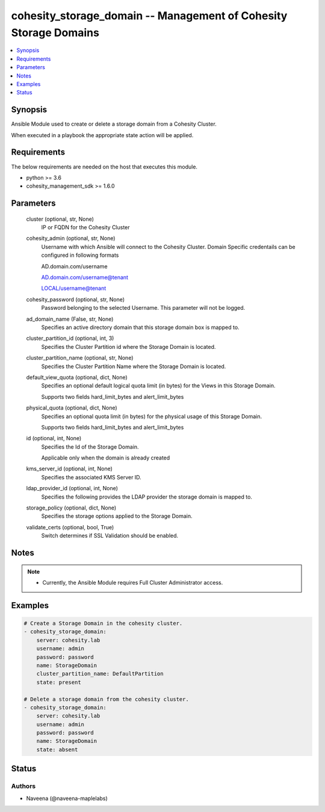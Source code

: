 .. _cohesity_storage_domain_module:


cohesity_storage_domain -- Management of Cohesity Storage Domains
=================================================================

.. contents::
   :local:
   :depth: 1


Synopsis
--------

Ansible Module used to create or delete a storage domain from a Cohesity Cluster.

When executed in a playbook the appropriate state action will be applied.



Requirements
------------
The below requirements are needed on the host that executes this module.

- python \>= 3.6
- cohesity\_management\_sdk \>= 1.6.0



Parameters
----------

  cluster (optional, str, None)
    IP or FQDN for the Cohesity Cluster


  cohesity_admin (optional, str, None)
    Username with which Ansible will connect to the Cohesity Cluster. Domain Specific credentails can be configured in following formats

    AD.domain.com/username

    AD.domain.com/username@tenant

    LOCAL/username@tenant


  cohesity_password (optional, str, None)
    Password belonging to the selected Username. This parameter will not be logged.


  ad_domain_name (False, str, None)
    Specifies an active directory domain that this storage domain box is mapped to.


  cluster_partition_id (optional, int, 3)
    Specifies the Cluster Partition id where the Storage Domain is located.


  cluster_partition_name (optional, str, None)
    Specifies the Cluster Partition Name where the Storage Domain is located.


  default_view_quota (optional, dict, None)
    Specifies an optional default logical quota limit (in bytes) for the Views in this Storage Domain.

    Supports two fields hard\_limit\_bytes and alert\_limit\_bytes


  physical_quota (optional, dict, None)
    Specifies an optional quota limit (in bytes) for the physical usage of this Storage Domain.

    Supports two fields hard\_limit\_bytes and alert\_limit\_bytes


  id (optional, int, None)
    Specifies the Id of the Storage Domain.

    Applicable only when the domain is already created


  kms_server_id (optional, int, None)
    Specifies the associated KMS Server ID.


  ldap_provider_id (optional, int, None)
    Specifies the following provides the LDAP provider the storage domain is mapped to.


  storage_policy (optional, dict, None)
    Specifies the storage options applied to the Storage Domain.


  validate_certs (optional, bool, True)
    Switch determines if SSL Validation should be enabled.





Notes
-----

.. note::
   - Currently, the Ansible Module requires Full Cluster Administrator access.




Examples
--------

.. code-block:: yaml+jinja

    
    # Create a Storage Domain in the cohesity cluster.
    - cohesity_storage_domain:
        server: cohesity.lab
        username: admin
        password: password
        name: StorageDomain
        cluster_partition_name: DefaultPartition
        state: present

    # Delete a storage domain from the cohesity cluster.
    - cohesity_storage_domain:
        server: cohesity.lab
        username: admin
        password: password
        name: StorageDomain
        state: absent





Status
------





Authors
~~~~~~~

- Naveena (@naveena-maplelabs)

